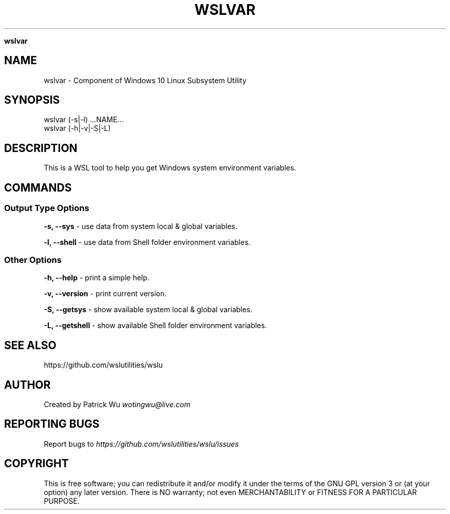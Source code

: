 .\" generated with Ronn/v0.7.3
.\" http://github.com/rtomayko/ronn/tree/0.7.3
.
.TH "WSLVAR" "1" "January 2019" "Patrick Wu" "WSLVAR"
.

\fBwslvar\fR
.
.SH "NAME"
wslvar \- Component of Windows 10 Linux Subsystem Utility
.
.SH "SYNOPSIS"
.
.nf

wslvar (\-s|\-l) \.\.\.NAME\.\.\.
wslvar (\-h|\-v|\-S|\-L)
.
.fi
.
.SH "DESCRIPTION"
This is a WSL tool to help you get Windows system environment variables\.
.
.SH "COMMANDS"
.
.SS "Output Type Options"
\fB\-s, \-\-sys\fR \- use data from system local & global variables\.
.
.P
\fB\-l, \-\-shell\fR \- use data from Shell folder environment variables\.
.
.SS "Other Options"
\fB\-h, \-\-help\fR \- print a simple help\.
.
.P
\fB\-v, \-\-version\fR \- print current version\.
.
.P
\fB\-S, \-\-getsys\fR \- show available system local & global variables\.
.
.P
\fB\-L, \-\-getshell\fR \- show available Shell folder environment variables\.
.
.SH "SEE ALSO"
https://github\.com/wslutilities/wslu
.
.SH "AUTHOR"
Created by Patrick Wu \fIwotingwu@live\.com\fR
.
.SH "REPORTING BUGS"
Report bugs to \fIhttps://github\.com/wslutilities/wslu/issues\fR
.
.SH "COPYRIGHT"
This is free software; you can redistribute it and/or modify it under the terms of the GNU GPL version 3 or (at your option) any later version\. There is NO warranty; not even MERCHANTABILITY or FITNESS FOR A PARTICULAR PURPOSE\.
